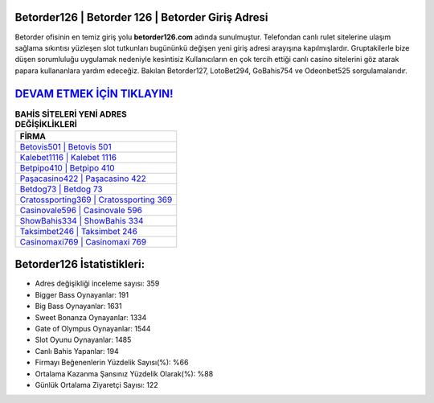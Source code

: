 ﻿Betorder126 | Betorder 126 | Betorder Giriş Adresi
===================================

.. image:: images/betorder-giris.jpg
   :width: 600
   
Betorder ofisinin en temiz giriş yolu **betorder126.com** adında sunulmuştur. Telefondan canlı rulet sitelerine ulaşım sağlama sıkıntısı yüzleşen slot tutkunları bugününkü değişen yeni giriş adresi arayışına kapılmışlardır. Gruptakilerle bize düşen sorumluluğu uygulamak nedeniyle kesintisiz Kullanıcıların en çok tercih ettiği canlı casino sitelerini göz atarak papara kullananlara yardım edeceğiz. Bakılan Betorder127, LotoBet294, GoBahis754 ve Odeonbet525 sorgulamalarıdır.

`DEVAM ETMEK İÇİN TIKLAYIN! <https://cutt.ly/QwVVg2Vk>`_
==============

.. list-table:: **BAHİS SİTELERİ YENİ ADRES DEĞİŞİKLİKLERİ**
   :widths: 100
   :header-rows: 1

   * - FİRMA
   * - `Betovis501 | Betovis 501 <betovis501-betovis-501-betovis-giris-adresi.html>`_
   * - `Kalebet1116 | Kalebet 1116 <kalebet1116-kalebet-1116-kalebet-giris-adresi.html>`_
   * - `Betpipo410 | Betpipo 410 <betpipo410-betpipo-410-betpipo-giris-adresi.html>`_	 
   * - `Paşacasino422 | Paşacasino 422 <pasacasino422-pasacasino-422-pasacasino-giris-adresi.html>`_	 
   * - `Betdog73 | Betdog 73 <betdog73-betdog-73-betdog-giris-adresi.html>`_ 
   * - `Cratossporting369 | Cratossporting 369 <cratossporting369-cratossporting-369-cratossporting-giris-adresi.html>`_
   * - `Casinovale596 | Casinovale 596 <casinovale596-casinovale-596-casinovale-giris-adresi.html>`_	 
   * - `ShowBahis334 | ShowBahis 334 <showbahis334-showbahis-334-showbahis-giris-adresi.html>`_
   * - `Taksimbet246 | Taksimbet 246 <taksimbet246-taksimbet-246-taksimbet-giris-adresi.html>`_
   * - `Casinomaxi769 | Casinomaxi 769 <casinomaxi769-casinomaxi-769-casinomaxi-giris-adresi.html>`_
	 
Betorder126 İstatistikleri:
===================================	 
* Adres değişikliği inceleme sayısı: 359
* Bigger Bass Oynayanlar: 191
* Big Bass Oynayanlar: 1631
* Sweet Bonanza Oynayanlar: 1334
* Gate of Olympus Oynayanlar: 1544
* Slot Oyunu Oynayanlar: 1485
* Canlı Bahis Yapanlar: 194
* Firmayı Beğenenlerin Yüzdelik Sayısı(%): %66
* Ortalama Kazanma Şansınız Yüzdelik Olarak(%): %88
* Günlük Ortalama Ziyaretçi Sayısı: 122
